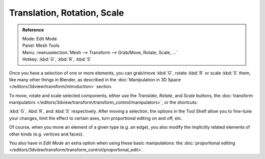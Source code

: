 ..    TODO/Review: {{review|}}.

****************************
Translation, Rotation, Scale
****************************

.. admonition:: Reference
   :class: refbox

   | Mode:     Edit Mode
   | Panel:    Mesh Tools
   | Menu:     :menuselection:`Mesh --> Transform --> Grab/Move, Rotate, Scale, ...`
   | Hotkey:   :kbd:`G`, :kbd:`R`, :kbd:`S`


Once you have a selection of one or more elements, you can grab/move :kbd:`G`,
rotate :kbd:`R` or scale :kbd:`S` them, like many other things in Blender,
as described in the :doc:`Manipulation in 3D Space </editors/3dview/transform/introduction>` section.

To move, rotate and scale selected components, either use the *Translate*, *Rotate*, and *Scale* buttons,
the :doc:`transform manipulators </editors/3dview/transform/transform_control/manipulators>`,
or the shortcuts:

:kbd:`G`, :kbd:`R`, and :kbd:`S` respectively.
After moving a selection, the options in the Tool Shelf allow you to fine-tune your changes,
limit the effect to certain axes, turn proportional editing on and off, etc.

Of course, when you move an element of a given type (e.g. an edge),
you also modify the implicitly related elements of other kinds (e.g. vertices and faces).

You also have in *Edit Mode* an extra option when using these basic manipulations:
the :doc:`proportional editing </editors/3dview/transform/transform_control/proportional_edit>`.
